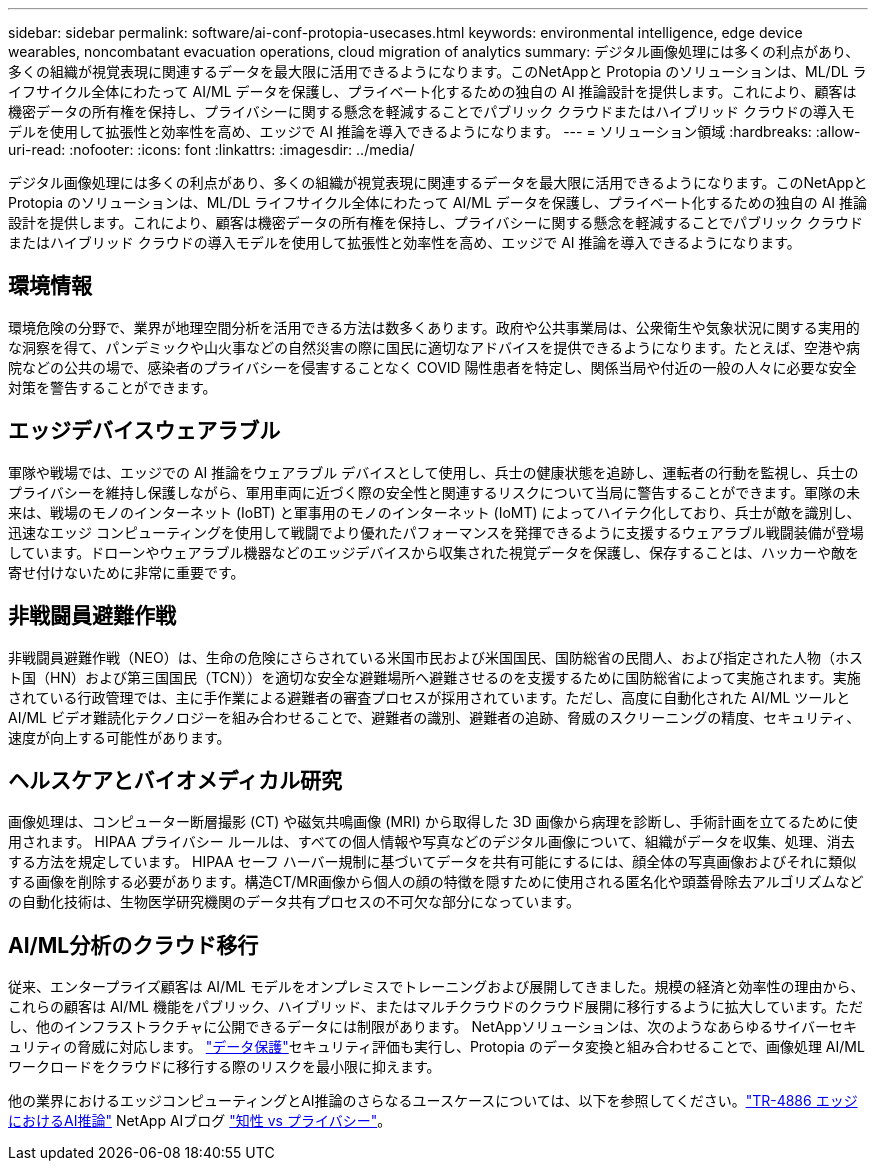 ---
sidebar: sidebar 
permalink: software/ai-conf-protopia-usecases.html 
keywords: environmental intelligence, edge device wearables, noncombatant evacuation operations, cloud migration of analytics 
summary: デジタル画像処理には多くの利点があり、多くの組織が視覚表現に関連するデータを最大限に活用できるようになります。このNetAppと Protopia のソリューションは、ML/DL ライフサイクル全体にわたって AI/ML データを保護し、プライベート化するための独自の AI 推論設計を提供します。これにより、顧客は機密データの所有権を保持し、プライバシーに関する懸念を軽減することでパブリック クラウドまたはハイブリッド クラウドの導入モデルを使用して拡張性と効率性を高め、エッジで AI 推論を導入できるようになります。 
---
= ソリューション領域
:hardbreaks:
:allow-uri-read: 
:nofooter: 
:icons: font
:linkattrs: 
:imagesdir: ../media/


[role="lead"]
デジタル画像処理には多くの利点があり、多くの組織が視覚表現に関連するデータを最大限に活用できるようになります。このNetAppと Protopia のソリューションは、ML/DL ライフサイクル全体にわたって AI/ML データを保護し、プライベート化するための独自の AI 推論設計を提供します。これにより、顧客は機密データの所有権を保持し、プライバシーに関する懸念を軽減することでパブリック クラウドまたはハイブリッド クラウドの導入モデルを使用して拡張性と効率性を高め、エッジで AI 推論を導入できるようになります。



== 環境情報

環境危険の分野で、業界が地理空間分析を活用できる方法は数多くあります。政府や公共事業局は、公衆衛生や気象状況に関する実用的な洞察を得て、パンデミックや山火事などの自然災害の際に国民に適切なアドバイスを提供できるようになります。たとえば、空港や病院などの公共の場で、感染者のプライバシーを侵害することなく COVID 陽性患者を特定し、関係当局や付近の一般の人々に必要な安全対策を警告することができます。



== エッジデバイスウェアラブル

軍隊や戦場では、エッジでの AI 推論をウェアラブル デバイスとして使用し、兵士の健康状態を追跡し、運転者の行動を監視し、兵士のプライバシーを維持し保護しながら、軍用車両に近づく際の安全性と関連するリスクについて当局に警告することができます。軍隊の未来は、戦場のモノのインターネット (IoBT) と軍事用のモノのインターネット (IoMT) によってハイテク化しており、兵士が敵を識別し、迅速なエッジ コンピューティングを使用して戦闘でより優れたパフォーマンスを発揮できるように支援するウェアラブル戦闘装備が登場しています。ドローンやウェアラブル機器などのエッジデバイスから収集された視覚データを保護し、保存することは、ハッカーや敵を寄せ付けないために非常に重要です。



== 非戦闘員避難作戦

非戦闘員避難作戦（NEO）は、生命の危険にさらされている米国市民および米国国民、国防総省の民間人、および指定された人物（ホスト国（HN）および第三国国民（TCN））を適切な安全な避難場所へ避難させるのを支援するために国防総省によって実施されます。実施されている行政管理では、主に手作業による避難者の審査プロセスが採用されています。ただし、高度に自動化された AI/ML ツールと AI/ML ビデオ難読化テクノロジーを組み合わせることで、避難者の識別、避難者の追跡、脅威のスクリーニングの精度、セキュリティ、速度が向上する可能性があります。



== ヘルスケアとバイオメディカル研究

画像処理は、コンピューター断層撮影 (CT) や磁気共鳴画像 (MRI) から取得した 3D 画像から病理を診断し、手術計画を立てるために使用されます。  HIPAA プライバシー ルールは、すべての個人情報や写真などのデジタル画像について、組織がデータを収集、処理、消去する方法を規定しています。 HIPAA セーフ ハーバー規制に基づいてデータを共有可能にするには、顔全体の写真画像およびそれに類似する画像を削除する必要があります。構造CT/MR画像から個人の顔の特徴を隠すために使用される匿名化や頭蓋骨除去アルゴリズムなどの自動化技術は、生物医学研究機関のデータ共有プロセスの不可欠な部分になっています。



== AI/ML分析のクラウド移行

従来、エンタープライズ顧客は AI/ML モデルをオンプレミスでトレーニングおよび展開してきました。規模の経済と効率性の理由から、これらの顧客は AI/ML 機能をパブリック、ハイブリッド、またはマルチクラウドのクラウド展開に移行するように拡大しています。ただし、他のインフラストラクチャに公開できるデータには制限があります。  NetAppソリューションは、次のようなあらゆるサイバーセキュリティの脅威に対応します。 https://www.netapp.com/data-protection/?internal_promo=mdw_aiml_ww_all_awareness-coas_blog["データ保護"^]セキュリティ評価も実行し、Protopia のデータ変換と組み合わせることで、画像処理 AI/ML ワークロードをクラウドに移行する際のリスクを最小限に抑えます。

他の業界におけるエッジコンピューティングとAI推論のさらなるユースケースについては、以下を参照してください。link:../infra/ai-lenovo-edge-intro.html["TR-4886 エッジにおけるAI推論"^] NetApp AIブログ https://www.netapp.com/blog/federated-learning-intelligence-vs-privacy/["知性 vs プライバシー"^]。
